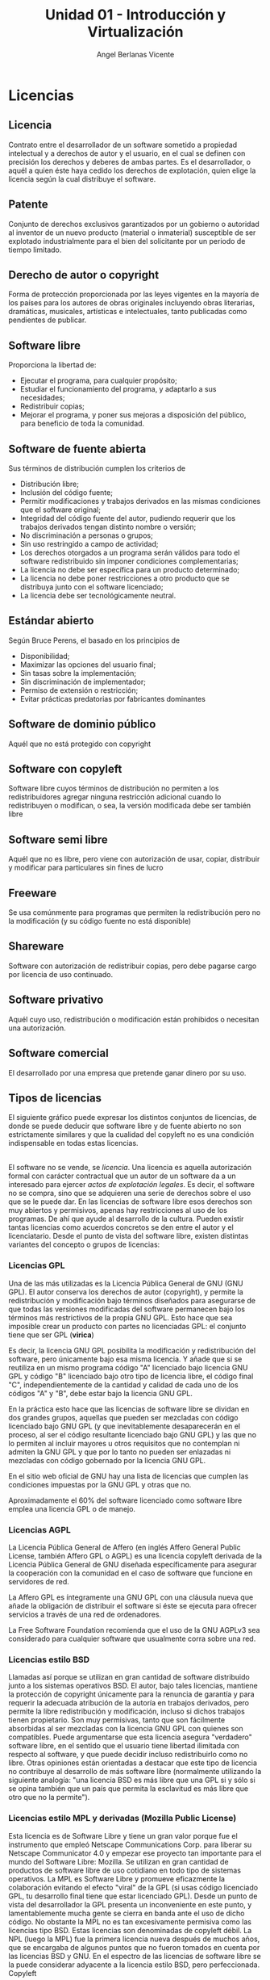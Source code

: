 #+Title: Unidad 01 - Introducción y Virtualización
#+Author: Angel Berlanas Vicente

#+LATEX_HEADER: \hypersetup{colorlinks=true,urlcolor=blue}

#+LATEX_HEADER: \usepackage{fancyhdr}
#+LATEX_HEADER: \fancyhead{} % clear all header fields
#+LATEX_HEADER: \pagestyle{fancy}
#+LATEX_HEADER: \fancyhead[R]{1-SMX}
#+LATEX_HEADER: \fancyhead[L]{UD01: Introducción y Virtualización}
#+LATEX_HEADER:\usepackage{wallpaper}
#+LATEX_HEADER: \ULCornerWallPaper{0.9}{../rsrc/logos/header_europa.png}
#+LATEX_HEADER: \CenterWallPaper{0.7}{../rsrc/logos/watermark_1.png}

\newpage
* Licencias
  :PROPERTIES:
  :CUSTOM_ID: licencias
  :END:

** Licencia
   :PROPERTIES:
   :CUSTOM_ID: licencia
   :END:

Contrato entre el desarrollador de un software sometido a propiedad
intelectual y a derechos de autor y el usuario, en el cual se definen
con precisión los derechos y deberes de ambas partes. Es el
desarrollador, o aquél a quien éste haya cedido los derechos de
explotación, quien elige la licencia según la cual distribuye el
software.

** Patente
   :PROPERTIES:
   :CUSTOM_ID: patente
   :END:

Conjunto de derechos exclusivos garantizados por un gobierno o autoridad
al inventor de un nuevo producto (material o inmaterial) susceptible de
ser explotado industrialmente para el bien del solicitante por un
periodo de tiempo limitado.

** Derecho de autor o copyright
   :PROPERTIES:
   :CUSTOM_ID: derecho-de-autor-o-copyright
   :END:

Forma de protección proporcionada por las leyes vigentes en la mayoría
de los países para los autores de obras originales incluyendo obras
literarias, dramáticas, musicales, artísticas e intelectuales, tanto
publicadas como pendientes de publicar.

** Software libre
   :PROPERTIES:
   :CUSTOM_ID: software-libre
   :END:

Proporciona la libertad de:

- Ejecutar el programa, para cualquier propósito;
- Estudiar el funcionamiento del programa, y adaptarlo a sus
  necesidades;
- Redistribuir copias;
- Mejorar el programa, y poner sus mejoras a disposición del público,
  para beneficio de toda la comunidad.

** Software de fuente abierta
   :PROPERTIES:
   :CUSTOM_ID: software-de-fuente-abierta
   :END:

Sus términos de distribución cumplen los criterios de

- Distribución libre;
- Inclusión del código fuente;
- Permitir modificaciones y trabajos derivados en las mismas condiciones
  que el software original;
- Integridad del código fuente del autor, pudiendo requerir que los
  trabajos derivados tengan distinto nombre o versión;
- No discriminación a personas o grupos;
- Sin uso restringido a campo de actividad;
- Los derechos otorgados a un programa serán válidos para todo el
  software redistribuido sin imponer condiciones complementarias;
- La licencia no debe ser específica para un producto determinado;
- La licencia no debe poner restricciones a otro producto que se
  distribuya junto con el software licenciado;
- La licencia debe ser tecnológicamente neutral.

** Estándar abierto
   :PROPERTIES:
   :CUSTOM_ID: estándar-abierto
   :END:

Según Bruce Perens, el basado en los principios de

- Disponibilidad;
- Maximizar las opciones del usuario final;
- Sin tasas sobre la implementación;
- Sin discriminación de implementador;
- Permiso de extensión o restricción;
- Evitar prácticas predatorias por fabricantes dominantes

** Software de dominio público
   :PROPERTIES:
   :CUSTOM_ID: software-de-dominio-público
   :END:

Aquél que no está protegido con copyright

** Software con copyleft
   :PROPERTIES:
   :CUSTOM_ID: software-con-copyleft
   :END:

Software libre cuyos términos de distribución no permiten a los
redistribuidores agregar ninguna restricción adicional cuando lo
redistribuyen o modifican, o sea, la versión modificada debe ser también
libre

** Software semi libre
   :PROPERTIES:
   :CUSTOM_ID: software-semi-libre
   :END:

Aquél que no es libre, pero viene con autorización de usar, copiar,
distribuir y modificar para particulares sin fines de lucro

** Freeware
   :PROPERTIES:
   :CUSTOM_ID: freeware
   :END:

Se usa comúnmente para programas que permiten la redistribución pero no
la modificación (y su código fuente no está disponible)

** Shareware
   :PROPERTIES:
   :CUSTOM_ID: shareware
   :END:

Software con autorización de redistribuir copias, pero debe pagarse
cargo por licencia de uso continuado.

** Software privativo
   :PROPERTIES:
   :CUSTOM_ID: software-privativo
   :END:

Aquél cuyo uso, redistribución o modificación están prohibidos o
necesitan una autorización.

** Software comercial
   :PROPERTIES:
   :CUSTOM_ID: software-comercial
   :END:

El desarrollado por una empresa que pretende ganar dinero por su uso.

\newpage
** Tipos de licencias
   :PROPERTIES:
   :CUSTOM_ID: tipos-de-licencias
   :END:

El siguiente gráfico puede expresar los distintos conjuntos de
licencias, de donde se puede deducir que software libre y de fuente
abierto no son estrictamente similares y que la cualidad del copyleft no
es una condición indispensable en todas estas licencias.

[[file:Licencias/FreeSoftware.PNG]]\\

El software no se vende, se /licencia/. Una licencia es aquella
autorización formal con carácter contractual que un autor de un software
da a un interesado para ejercer /actos de explotación legales/. Es
decir, el software no se compra, sino que se adquieren una serie de
derechos sobre el uso que se le puede dar. En las licencias de software
libre esos derechos son muy abiertos y permisivos, apenas hay
restricciones al uso de los programas. De ahí que ayude al desarrollo de
la cultura. Pueden existir tantas licencias como acuerdos concretos se
den entre el autor y el licenciatario. Desde el punto de vista del
software libre, existen distintas variantes del concepto o grupos de
licencias:

*** Licencias GPL
    :PROPERTIES:
    :CUSTOM_ID: licencias-gpl
    :END:

Una de las más utilizadas es la Licencia Pública General de GNU (GNU
GPL). El autor conserva los derechos de autor (copyright), y permite la
redistribución y modificación bajo términos diseñados para asegurarse de
que todas las versiones modificadas del software permanecen bajo los
términos más restrictivos de la propia GNU GPL. Esto hace que sea
imposible crear un producto con partes no licenciadas GPL: el conjunto
tiene que ser GPL (*virica*)

Es decir, la licencia GNU GPL posibilita la modificación y
redistribución del software, pero únicamente bajo esa misma licencia. Y
añade que si se reutiliza en un mismo programa código "A" licenciado
bajo licencia GNU GPL y código "B" licenciado bajo otro tipo de licencia
libre, el código final "C", independientemente de la cantidad y calidad
de cada uno de los códigos "A" y "B", debe estar bajo la licencia GNU
GPL.

En la práctica esto hace que las licencias de software libre se dividan
en dos grandes grupos, aquellas que pueden ser mezcladas con código
licenciado bajo GNU GPL (y que inevitablemente desaparecerán en el
proceso, al ser el código resultante licenciado bajo GNU GPL) y las que
no lo permiten al incluir mayores u otros requisitos que no contemplan
ni admiten la GNU GPL y que por lo tanto no pueden ser enlazadas ni
mezcladas con código gobernado por la licencia GNU GPL.

En el sitio web oficial de GNU hay una lista de licencias que cumplen
las condiciones impuestas por la GNU GPL y otras que no.

Aproximadamente el 60% del software licenciado como software libre
emplea una licencia GPL o de manejo.

*** Licencias AGPL
    :PROPERTIES:
    :CUSTOM_ID: licencias-agpl
    :END:

La Licencia Pública General de Affero (en inglés Affero General Public
License, también Affero GPL o AGPL) es una licencia copyleft derivada de
la Licencia Pública General de GNU diseñada específicamente para
asegurar la cooperación con la comunidad en el caso de software que
funcione en servidores de red.

La Affero GPL es íntegramente una GNU GPL con una cláusula nueva que
añade la obligación de distribuir el software si éste se ejecuta para
ofrecer servicios a través de una red de ordenadores.

La Free Software Foundation recomienda que el uso de la GNU AGPLv3 sea
considerado para cualquier software que usualmente corra sobre una red.

*** Licencias estilo BSD
    :PROPERTIES:
    :CUSTOM_ID: licencias-estilo-bsd
    :END:

Llamadas así porque se utilizan en gran cantidad de software distribuido
junto a los sistemas operativos BSD. El autor, bajo tales licencias,
mantiene la protección de copyright únicamente para la renuncia de
garantía y para requerir la adecuada atribución de la autoría en
trabajos derivados, pero permite la libre redistribución y modificación,
incluso si dichos trabajos tienen propietario. Son muy permisivas, tanto
que son fácilmente absorbidas al ser mezcladas con la licencia GNU GPL
con quienes son compatibles. Puede argumentarse que esta licencia
asegura "verdadero" software libre, en el sentido que el usuario tiene
libertad ilimitada con respecto al software, y que puede decidir incluso
redistribuirlo como no libre. Otras opiniones están orientadas a
destacar que este tipo de licencia no contribuye al desarrollo de más
software libre (normalmente utilizando la siguiente analogía: "una
licencia BSD es más libre que una GPL si y sólo si se opina también que
un país que permita la esclavitud es más libre que otro que no la
permite").

*** Licencias estilo MPL y derivadas (Mozilla Public License)
    :PROPERTIES:
    :CUSTOM_ID: licencias-estilo-mpl-y-derivadas-mozilla-public-license
    :END:

Esta licencia es de Software Libre y tiene un gran valor porque fue el
instrumento que empleó Netscape Communications Corp. para liberar su
Netscape Communicator 4.0 y empezar ese proyecto tan importante para el
mundo del Software Libre: Mozilla. Se utilizan en gran cantidad de
productos de software libre de uso cotidiano en todo tipo de sistemas
operativos. La MPL es Software Libre y promueve eficazmente la
colaboración evitando el efecto "viral" de la GPL (si usas código
licenciado GPL, tu desarrollo final tiene que estar licenciado GPL).
Desde un punto de vista del desarrollador la GPL presenta un
inconveniente en este punto, y lamentablemente mucha gente se cierra en
banda ante el uso de dicho código. No obstante la MPL no es tan
excesivamente permisiva como las licencias tipo BSD. Estas licencias son
denominadas de copyleft débil. La NPL (luego la MPL) fue la primera
licencia nueva después de muchos años, que se encargaba de algunos
puntos que no fueron tomados en cuenta por las licencias BSD y GNU. En
el espectro de las licencias de software libre se la puede considerar
adyacente a la licencia estilo BSD, pero perfeccionada. Copyleft

El titular de los derechos de autor (copyright) de un software bajo
licencia copyleft puede también realizar una versión modificada bajo su
copyright original, y venderla bajo cualquier licencia que desee, además
de distribuir la versión original como software libre. Esta técnica ha
sido usada como un modelo de negocio por una serie de empresas que
realizan software libre (por ejemplo /MySQL/); esta práctica no
restringe ninguno de los derechos otorgados a los usuarios de la versión
copyleft.

En España, toda obra derivada está tan protegida como una original,
siempre que la obra derivada parta de una autorización contractual con
el autor. En el caso genérico de que el autor retire las licencias
"copyleft", no afectaría de ningún modo a los productos derivados
anteriores a esa retirada, ya que no tiene efecto retroactivo. En
términos legales, el autor no tiene derecho a retirar el permiso de una
licencia en vigencia. Si así sucediera, el conflicto entre las partes se
resolvería en un pleito convencional.

[[https://upload.wikimedia.org/wikipedia/commons/thumb/6/61/Mapa_conceptual_del_software_libre.svg/800px-Mapa_conceptual_del_software_libre.svg.png]]\\

\newpage
** Sistemas Operativos Libres
   :PROPERTIES:
   :CUSTOM_ID: sistemas-operativos-libres
   :END:

Son sistemas que pueden usarse libremente, ser distribuidos, permiten
que se acceda a su código fuente y permiten que esté sea modificado de
la forma que queramos. El sistema operativo que estamos usando
(*Xubuntu*) es un buen ejemplo de Sistema Operativo Libre.

No hay que confundir el hecho de que sean libres con el hecho de que
sean gratuitos.

** Licencias de los Sistemas Operativos propietarios
   :PROPERTIES:
   :CUSTOM_ID: licencias-de-los-sistemas-operativos-propietarios
   :END:

Dentro de los sistemas operativos comerciales, propietarios y
privativos, nos podemos encontrar con diversos tipos de licencia de uso:

*** O.E.M.
    :PROPERTIES:
    :CUSTOM_ID: o.e.m.
    :END:

OEM (abreviatura del inglés original equipment manufacturer, en español
sería fabricante de equipamiento original). Este tipo de licencias se
las otorga el desarrollador del sistema operativo al fabricante de
hardware, de modo que cuando nosotros compramos uno de sus productos,
este viene con una licencia de uso del sistema operativo de tipo OEM. La
particularidad de este tipo de licencias, es el que el sistema operativo
viene preparado para ese hardware específicamente, de modo que no
tenemos realmente una licencia de uso del sistema operativo, sino una
licencia de uso del sistema operativo únicamente para ese hardware en
concreto.

Estas licencias son las más económicas, y suelen poseer restricciones
especiales, aparte de venir sin manuales ni caja.

[[https://www.youtube.com/watch?v=KWFkkZS43go&feature=emb_title][OEM y Windows 10]]


*** RETAIL
    :PROPERTIES:
    :CUSTOM_ID: retail
    :END:

Es la licencia que compramos directamente del desarrollador. Somos
propietarios de la licencia, podemos instarlo en cualquier tipo de
hardware compatible, podemos revender la licencia o cederla, etc.

Normalmente solo permiten su uso en una sola maquina a la vez. Vienen
con su caja y manuales.

En las licencias de tipo retail, normalmente podemos elegir entre una
licencia completa, o una licencia de actualización, que permite
actualizar un sistema anterior al nuevo, por un coste algo más reducido.

*** VLM (LICENCIAS POR VOLUMEN)
    :PROPERTIES:
    :CUSTOM_ID: vlm-licencias-por-volumen
    :END:

Para una empresa con cientos de ordenadores, es complicado controlar las
licencias individuales de cada una de sus máquinas. Existe la
posibilidad de contratar un tipo de licencia especial con el
desarrollador, de modo que con una única clave de licencia, podemos
utilizar varias máquinas a la vez. Es habitual que existan licencias de
25 usos concurrentes, 50, etc. Son las licencias más caras
evidentemente, aunque son bastante más económicas que comprar cada una
de las licencias individualmente.

*** MSDN (LICENCIAS DE EDUCACIÓN.)
    :PROPERTIES:
    :CUSTOM_ID: msdn-licencias-de-educación.
    :END:

Son unas licencias especiales de Microsoft que permiten su uso
únicamente para actividades educativas y de formación. Cualquier uso de
estas licencias en equipos que desarrollen actividades fuera de este
ámbito, es ilegal. Existen también licencias de este tipo para empresas
de desarrollo, academias, etc.

[[file:Licencias/SO_OEM.PNG]]  
